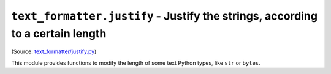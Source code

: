 ``text_formatter.justify`` - Justify the strings, according to a certain length
================================================================================

(Source: `text_formatter/justify.py <https://github.com/DiddiLeija/text_formatter/blob/main/text_formatter/justify.py>`_)

This module provides functions to modify the length of some text Python types, like ``str`` or ``bytes``.

.. function:: justify(s, l)
   :param s: The string to be manipulated.
   :param l: An integer that defines the length.

   A simple function to justify strings. ```s`` is the string, and ``l`` is the expected
   length per line.
